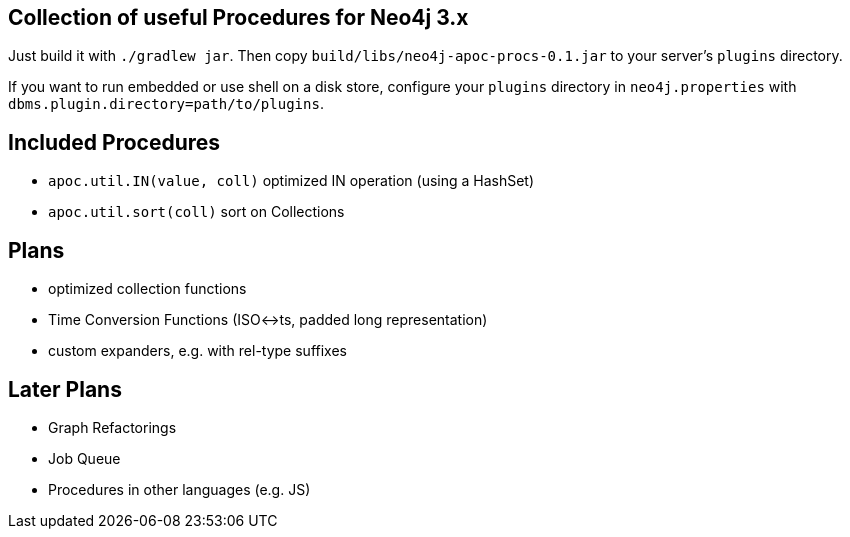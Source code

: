 == Collection of useful Procedures for Neo4j 3.x

Just build it with `./gradlew jar`.
Then copy `build/libs/neo4j-apoc-procs-0.1.jar` to your server's `plugins` directory.

If you want to run embedded or use shell on a disk store, configure your `plugins` directory in `neo4j.properties` with `dbms.plugin.directory=path/to/plugins`.

== Included Procedures

* `apoc.util.IN(value, coll)` optimized IN operation (using a HashSet)
* `apoc.util.sort(coll)` sort on Collections

== Plans

* optimized collection functions
* Time Conversion Functions (ISO<->ts, padded long representation)
* custom expanders, e.g. with rel-type suffixes

== Later Plans

* Graph Refactorings
* Job Queue
* Procedures in other languages (e.g. JS)